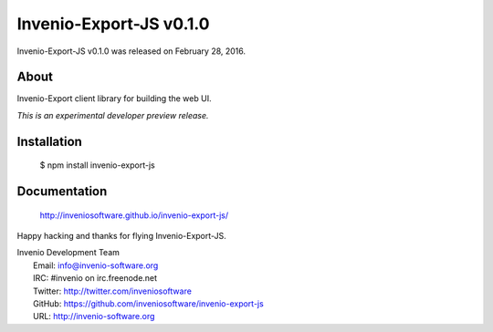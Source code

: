 ==========================
 Invenio-Export-JS v0.1.0
==========================

Invenio-Export-JS v0.1.0 was released on February 28, 2016.

About
-----

Invenio-Export client library for building the web UI.

*This is an experimental developer preview release.*

Installation
------------

   $ npm install invenio-export-js

Documentation
-------------

   http://inveniosoftware.github.io/invenio-export-js/

Happy hacking and thanks for flying Invenio-Export-JS.

| Invenio Development Team
|   Email: info@invenio-software.org
|   IRC: #invenio on irc.freenode.net
|   Twitter: http://twitter.com/inveniosoftware
|   GitHub: https://github.com/inveniosoftware/invenio-export-js
|   URL: http://invenio-software.org
